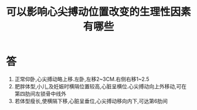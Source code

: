 #+title: 可以影响心尖搏动位置改变的生理性因素有哪些
#+HUGO_BASE_DIR: ~/Org/www/
#+TAGS:简答题

* 答 
1. 正常仰卧,心尖搏动略上移.左卧,左移2~3CM.右侧右移1~2.5
2. 肥胖体型,小儿,及妊娠时横隔位置较高,心脏呈横位.心尖搏动向上外移动,可在第四肋间左锁骨中线外
3. 若体型瘦长,使横隔下移,心脏呈垂位,心尖搏动移向内下,可达第6肋间
   
